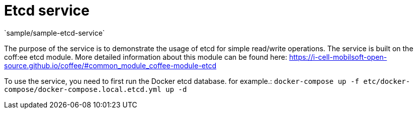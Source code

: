 = Etcd service
`sample/sample-etcd-service`

The purpose of the service is to demonstrate the usage of etcd for simple read/write operations. The service is built on the coff:ee etcd module. More detailed information about this module can be found here: https://i-cell-mobilsoft-open-source.github.io/coffee/#common_module_coffee-module-etcd

To use the service, you need to first run the Docker etcd database. for example.: `docker-compose up -f etc/docker-compose/docker-compose.local.etcd.yml up -d`
